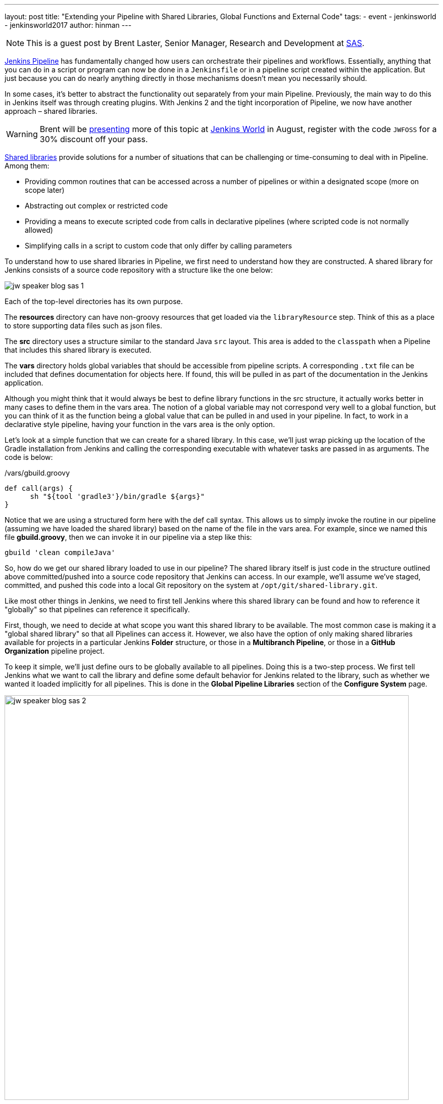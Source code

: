 ---
layout: post
title: "Extending your Pipeline with Shared Libraries, Global Functions and External Code"
tags:
- event
- jenkinsworld
- jenkinsworld2017
author: hinman
---

NOTE: This is a guest post by Brent Laster, Senior Manager, Research and Development at
link:https://www.sas.com/en_us/home.html[SAS].

link:/doc/book/pipeline[Jenkins Pipeline]
has fundamentally changed how users can orchestrate their pipelines and workflows.
Essentially, anything that you can do in a script or program can now be done in a `Jenkinsfile` or in a pipeline script created within the application.
But just because you can do nearly anything directly in those mechanisms doesn't mean you necessarily should.

In some cases, it's better to abstract the functionality out separately from your main Pipeline.
Previously, the main way to do this in Jenkins itself was through creating plugins.
With Jenkins 2 and the tight incorporation of Pipeline, we now have another approach – shared libraries.

[WARNING]
--
Brent will be
link:https://jenkinsworld20162017.sched.com/event/ALMq/extending-your-pipeline-with-shared-libraries-global-functions-and-external-code[presenting]
more of this topic at link:https://www.cloudbees.com/jenkinsworld/home[Jenkins World] in
August, register with the code `JWFOSS` for a 30% discount off your pass.
--

link:/doc/book/pipeline/shared-libraries[Shared libraries]
provide solutions for a number of situations that can be challenging or time-consuming to deal with in Pipeline.
Among them:

* Providing common routines that can be accessed across a number of pipelines or within a designated scope (more on scope later)
* Abstracting out complex or restricted code
* Providing a means to execute scripted code from calls in declarative pipelines (where scripted code is not normally allowed)
* Simplifying calls in a script to custom code that only differ by calling parameters

To understand how to use shared libraries in Pipeline, we first need to understand how they are constructed.
A shared library for Jenkins consists of a source code repository with a structure like the one below:

image:/images/post-images/2017-06-27/jw-speaker-blog-sas-1.png[role=center]

Each of the top-level directories has its own purpose.

The *resources* directory can have non-groovy resources that get loaded via the `libraryResource` step.
Think of this as a place to store supporting data files such as json files.

The *src* directory uses a structure similar to the standard Java `src` layout.
This area is added to the `classpath` when a Pipeline that includes this shared library is executed.

The *vars* directory holds global variables that should be accessible from pipeline scripts.
A corresponding `.txt` file can be included that defines documentation for objects here.
If found, this will be pulled in as part of the documentation in the Jenkins application.

Although you might think that it would always be best to define library functions in the src structure, it actually works better in many cases to define them in the vars area.
The notion of a global variable may not correspond very well to a global function, but you can think of it as the function being a global value that can be pulled in and used in your pipeline.
In fact, to work in a declarative style pipeline, having your function in the vars area is the only option.

Let's look at a simple function that we can create for a shared library.
In this case, we'll just wrap picking up the location of the Gradle installation from Jenkins and calling the corresponding executable with whatever tasks are passed in as arguments.
The code is below:

./vars/gbuild.groovy
[source, groovy]
----
def call(args) {
      sh "${tool 'gradle3'}/bin/gradle ${args}"
}
----

Notice that we are using a structured form here with the def call syntax.
This allows us to simply invoke the routine in our pipeline (assuming we have loaded the shared library) based on the name of the file in the vars area.
For example, since we named this file *gbuild.groovy*, then we can invoke it in our pipeline via a step like this:

[source, groovy]
----
gbuild 'clean compileJava'
----

So, how do we get our shared library loaded to use in our pipeline?
The shared library itself is just code in the structure outlined above committed/pushed into a source code repository that Jenkins can access.
In our example, we'll assume we've staged, committed, and pushed this code into a local Git repository on the system at `/opt/git/shared-library.git`.

Like most other things in Jenkins, we need to first tell Jenkins where this shared library can be found and how to reference it "globally" so that pipelines can reference it specifically.

First, though, we need to decide at what scope you want this shared library to be available.
The most common case is making it a "global shared library" so that all Pipelines can access it.
However, we also have the option of only making shared libraries available for projects in a particular Jenkins *Folder* structure,
or those in a *Multibranch Pipeline*, or those in a *GitHub Organization* pipeline project.

To keep it simple, we'll just define ours to be globally available to all pipelines.
Doing this is a two-step process.
We first tell Jenkins what we want to call the library and define some default behavior for Jenkins related to the library,
such as whether we wanted it loaded implicitly for all pipelines.
This is done in the *Global Pipeline Libraries* section of the *Configure System* page.

image:/images/post-images/2017-06-27/jw-speaker-blog-sas-2.png[role=center, width=800]

For the second part, we need to tell Jenkins where the actual source repository for the shared library is located.
SCM plugins that have been modified to understand how to work with shared libraries are called "*Modern SCM*".
The git plugin in one of these updated plugin, so we just supply the information in the same *Configure System* page.

image:/images/post-images/2017-06-27/jw-speaker-blog-sas-3.png[role=center]

After configuring Jenkins so that it can find the shared library repository, we can load the shared library into our pipeline using the `@Library('<library name>')` annotation.
Since link:http://docs.oracle.com/javase/1.5.0/docs/guide/language/annotations.html[Annotations]
are designed to annotate something that follows them,
we need to either include a specific import statement, or, if we want to include everything, we can use an underscore character as a placeholder.
So our basic step to load the library in a pipeline would be:

[source, groovy]
----
@Library('Utilities2') _
----

Based on this step, when Jenkins runs our Pipeline, it will first go out to the repository that holds the shared library and clone down a copy to use.
The log output during this part of the pipeline execution would look something like this:

[source]
----
Loading library Utilities2@master
 > git rev-parse --is-inside-work-tree # timeout=10
Setting origin to /opt/git/shared-libraries
 > git config remote.origin.url /opt/git/shared-libraries # timeout=10
Fetching origin...
Fetching upstream changes from origin
 > git --version # timeout=10
using GIT_SSH to set credentials Jenkins2 SSH
 > git fetch --tags --progress origin +refs/heads/*:refs/remotes/origin/*
 > git rev-parse master^{commit} # timeout=10
 > git rev-parse origin/master^{commit} # timeout=10
Cloning the remote Git repository
Cloning repository /opt/git/shared-libraries
----

Then Pipeline can call our shared library `gbuild` function and translate it to the desired Gradle build commands.

[source]
----
First time build.
Skipping changelog.
[Pipeline] }
[Pipeline] // stage
[Pipeline] stage
[Pipeline] { (Compile)
[Pipeline] tool
[Pipeline] sh
[gsummit17_lab2-4T357CUTJORMC2TIF7WW5LMRR37F7PM2QRUHXUNSRTWTTRHB3XGA]
Running shell script
+ /usr/share/gradle/bin/gradle clean compileJava -x test
Starting a Gradle Daemon (subsequent builds will be faster)
----

This is a very basic illustration of how using shared libraries work.
There is much more detail and functionality surrounding shared libraries, and extending your pipeline in general, than we can cover here.

Be sure to catch my talk on
link:https://jenkinsworld20162017.sched.com/event/ALMq/extending-your-pipeline-with-shared-libraries-global-functions-and-external-code[Extending your Pipeline with Shared Libraries, Global Functions and External Code]
at link:https://www.cloudbees.com/jenkinsworld[Jenkins World 2017].
Also, watch for my new book on
link:https://www.amazon.com/Jenkins-Deployment-Pipeline-Generation-Automation/dp/1491979593/ref=sr_1_2?ie=UTF8&qid=1497984947&sr=8-2&keywords=Brent+laster[Jenkins 2 Up and Running]
which will have a dedicated chapter on this – expected to be available later this year from O'Reilly.
